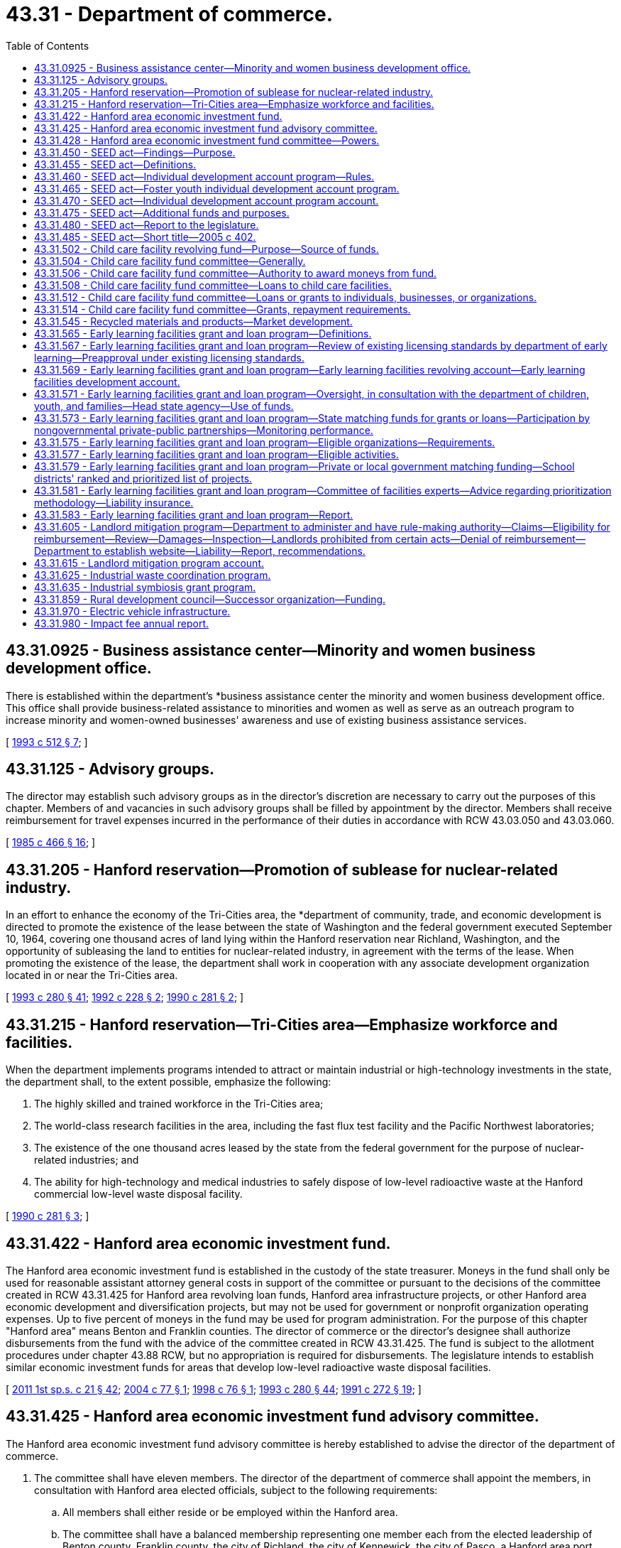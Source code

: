 = 43.31 - Department of commerce.
:toc:

== 43.31.0925 - Business assistance center—Minority and women business development office.
There is established within the department's *business assistance center the minority and women business development office. This office shall provide business-related assistance to minorities and women as well as serve as an outreach program to increase minority and women-owned businesses' awareness and use of existing business assistance services.

[ http://lawfilesext.leg.wa.gov/biennium/1993-94/Pdf/Bills/Session%20Laws/House/1493-S.SL.pdf?cite=1993%20c%20512%20§%207[1993 c 512 § 7]; ]

== 43.31.125 - Advisory groups.
The director may establish such advisory groups as in the director's discretion are necessary to carry out the purposes of this chapter. Members of and vacancies in such advisory groups shall be filled by appointment by the director. Members shall receive reimbursement for travel expenses incurred in the performance of their duties in accordance with RCW 43.03.050 and 43.03.060.

[ http://leg.wa.gov/CodeReviser/documents/sessionlaw/1985c466.pdf?cite=1985%20c%20466%20§%2016[1985 c 466 § 16]; ]

== 43.31.205 - Hanford reservation—Promotion of sublease for nuclear-related industry.
In an effort to enhance the economy of the Tri-Cities area, the *department of community, trade, and economic development is directed to promote the existence of the lease between the state of Washington and the federal government executed September 10, 1964, covering one thousand acres of land lying within the Hanford reservation near Richland, Washington, and the opportunity of subleasing the land to entities for nuclear-related industry, in agreement with the terms of the lease. When promoting the existence of the lease, the department shall work in cooperation with any associate development organization located in or near the Tri-Cities area.

[ http://lawfilesext.leg.wa.gov/biennium/1993-94/Pdf/Bills/Session%20Laws/Senate/5868-S.SL.pdf?cite=1993%20c%20280%20§%2041[1993 c 280 § 41]; http://lawfilesext.leg.wa.gov/biennium/1991-92/Pdf/Bills/Session%20Laws/Senate/6494-S.SL.pdf?cite=1992%20c%20228%20§%202[1992 c 228 § 2]; http://leg.wa.gov/CodeReviser/documents/sessionlaw/1990c281.pdf?cite=1990%20c%20281%20§%202[1990 c 281 § 2]; ]

== 43.31.215 - Hanford reservation—Tri-Cities area—Emphasize workforce and facilities.
When the department implements programs intended to attract or maintain industrial or high-technology investments in the state, the department shall, to the extent possible, emphasize the following:

. The highly skilled and trained workforce in the Tri-Cities area;

. The world-class research facilities in the area, including the fast flux test facility and the Pacific Northwest laboratories;

. The existence of the one thousand acres leased by the state from the federal government for the purpose of nuclear-related industries; and

. The ability for high-technology and medical industries to safely dispose of low-level radioactive waste at the Hanford commercial low-level waste disposal facility.

[ http://leg.wa.gov/CodeReviser/documents/sessionlaw/1990c281.pdf?cite=1990%20c%20281%20§%203[1990 c 281 § 3]; ]

== 43.31.422 - Hanford area economic investment fund.
The Hanford area economic investment fund is established in the custody of the state treasurer. Moneys in the fund shall only be used for reasonable assistant attorney general costs in support of the committee or pursuant to the decisions of the committee created in RCW 43.31.425 for Hanford area revolving loan funds, Hanford area infrastructure projects, or other Hanford area economic development and diversification projects, but may not be used for government or nonprofit organization operating expenses. Up to five percent of moneys in the fund may be used for program administration. For the purpose of this chapter "Hanford area" means Benton and Franklin counties. The director of commerce or the director's designee shall authorize disbursements from the fund with the advice of the committee created in RCW 43.31.425. The fund is subject to the allotment procedures under chapter 43.88 RCW, but no appropriation is required for disbursements. The legislature intends to establish similar economic investment funds for areas that develop low-level radioactive waste disposal facilities.

[ http://lawfilesext.leg.wa.gov/biennium/2011-12/Pdf/Bills/Session%20Laws/House/1371-S2.SL.pdf?cite=2011%201st%20sp.s.%20c%2021%20§%2042[2011 1st sp.s. c 21 § 42]; http://lawfilesext.leg.wa.gov/biennium/2003-04/Pdf/Bills/Session%20Laws/House/2612.SL.pdf?cite=2004%20c%2077%20§%201[2004 c 77 § 1]; http://lawfilesext.leg.wa.gov/biennium/1997-98/Pdf/Bills/Session%20Laws/House/2577.SL.pdf?cite=1998%20c%2076%20§%201[1998 c 76 § 1]; http://lawfilesext.leg.wa.gov/biennium/1993-94/Pdf/Bills/Session%20Laws/Senate/5868-S.SL.pdf?cite=1993%20c%20280%20§%2044[1993 c 280 § 44]; http://lawfilesext.leg.wa.gov/biennium/1991-92/Pdf/Bills/Session%20Laws/Senate/5756-S.SL.pdf?cite=1991%20c%20272%20§%2019[1991 c 272 § 19]; ]

== 43.31.425 - Hanford area economic investment fund advisory committee.
The Hanford area economic investment fund advisory committee is hereby established to advise the director of the department of commerce.

. The committee shall have eleven members. The director of the department of commerce shall appoint the members, in consultation with Hanford area elected officials, subject to the following requirements:

.. All members shall either reside or be employed within the Hanford area.

.. The committee shall have a balanced membership representing one member each from the elected leadership of Benton county, Franklin county, the city of Richland, the city of Kennewick, the city of Pasco, a Hanford area port district, the labor community, and four members from the Hanford area business and financial community.

.. Careful consideration shall be given to assure minority representation on the committee.

. Each member appointed by the director of the department of commerce shall serve a term of three years. A person appointed to fill a vacancy of a member shall be appointed in a like manner and shall serve for only the unexpired term. A member is eligible for reappointment. A member may be removed by the director of the department of commerce for cause.

. The director of the department of commerce shall designate a member of the committee as its chairperson. The committee may elect such other officers as it deems appropriate. Six members of the committee constitute a quorum and six affirmative votes are necessary for the transaction of business or the exercise of any power or function of the committee.

. The members shall serve without compensation, but are entitled to reimbursement for actual and necessary expenses incurred in the performance of official duties in accordance with RCW 43.03.050 and 43.03.060.

. Members shall not be liable to the state, to the fund, or to any other person as a result of their activities, whether ministerial or discretionary, as members except for willful dishonesty or intentional violations of law. The department may purchase liability insurance for members and may indemnify these persons against the claims of others.

[ http://lawfilesext.leg.wa.gov/biennium/2011-12/Pdf/Bills/Session%20Laws/House/1371-S2.SL.pdf?cite=2011%201st%20sp.s.%20c%2021%20§%2041[2011 1st sp.s. c 21 § 41]; http://lawfilesext.leg.wa.gov/biennium/1997-98/Pdf/Bills/Session%20Laws/House/2577.SL.pdf?cite=1998%20c%2076%20§%202[1998 c 76 § 2]; http://lawfilesext.leg.wa.gov/biennium/1991-92/Pdf/Bills/Session%20Laws/Senate/5756-S.SL.pdf?cite=1991%20c%20272%20§%2020[1991 c 272 § 20]; ]

== 43.31.428 - Hanford area economic investment fund committee—Powers.
The *Hanford area economic investment fund committee created under RCW 43.31.425 may:

. Adopt bylaws for the regulation of its affairs and the conduct of its business;

. Utilize the services of other governmental agencies;

. Accept from any federal or state agency loans or grants for the purposes of funding Hanford area revolving loan funds, Hanford area infrastructure projects, or Hanford area economic development projects;

. Adopt rules for the administration of the program, including the terms and rates pertaining to its loans, and criteria for awarding grants, loans, and financial guarantees;

. Adopt a spending strategy for the moneys in the fund created in RCW 43.31.422. The strategy shall include five and ten year goals for economic development and diversification for use of the moneys in the Hanford area;

. Recommend to the director no more than two allocations eligible for funding per calendar year, with a first priority on Hanford area revolving loan allocations, and Hanford area infrastructure allocations followed by other Hanford area economic development and diversification projects if the committee finds that there are no suitable allocations in the priority allocations described in this section;

. Establish and administer a revolving fund consistent with this section and RCW 43.31.422 and 43.31.425; and

. Make grants from the Hanford area economic investment fund consistent with this section and RCW 43.31.422 and 43.31.425.

[ http://lawfilesext.leg.wa.gov/biennium/2003-04/Pdf/Bills/Session%20Laws/House/2612.SL.pdf?cite=2004%20c%2077%20§%202[2004 c 77 § 2]; http://lawfilesext.leg.wa.gov/biennium/1997-98/Pdf/Bills/Session%20Laws/House/2577.SL.pdf?cite=1998%20c%2076%20§%203[1998 c 76 § 3]; http://lawfilesext.leg.wa.gov/biennium/1991-92/Pdf/Bills/Session%20Laws/Senate/5756-S.SL.pdf?cite=1991%20c%20272%20§%2021[1991 c 272 § 21]; ]

== 43.31.450 - SEED act—Findings—Purpose.
The legislature finds that economic well-being encompasses not only income, spending, and consumption, but also savings, investment, and asset-building. The building of assets, in particular, can improve individuals' economic independence and stability. The legislature further finds that it is appropriate for the state to institute an asset-based strategy to assist low-income families. It is the purpose of chapter 402, Laws of 2005 to promote job training, homeownership, and business development among low-income individuals and to provide assistance in meeting the financial goals of low-income individuals.

[ http://lawfilesext.leg.wa.gov/biennium/2005-06/Pdf/Bills/Session%20Laws/House/1408-S.SL.pdf?cite=2005%20c%20402%20§%202[2005 c 402 § 2]; ]

== 43.31.455 - SEED act—Definitions.
The definitions in this section apply throughout RCW 43.31.450 through 43.31.475 unless the context clearly requires otherwise.

. "Department" means the department of commerce.

. "Director" means the director of the department of commerce.

. "Foster youth" means a person who is fifteen years of age or older who is a dependent of the department of social and health services; or a person who is at least fifteen years of age, but not more than twenty-three years of age, who was a dependent of the department of social and health services for at least twenty-four months after attaining thirteen years of age.

. "Individual development account" or "account" means an account established by contract between a low-income individual and a sponsoring organization for the benefit of the low-income individual and funded through periodic contributions by the low-income individual which are matched with contributions by or through the sponsoring organization.

. "Low-income individual" means a person whose household income is equal to or less than either:

.. Eighty percent of the median family income, adjusted for household size, for the county or metropolitan statistical area where the person resides; or

.. Two hundred percent of the federal poverty guidelines updated periodically in the federal register by the United States department of health and human services under the authority of 42 U.S.C. 9902(2).

. "Program" means the individual development account program established pursuant to RCW 43.31.450 through 43.31.475.

. "Sponsoring organization" means: (a) A nonprofit, fund-raising organization that is exempt from taxation under section 501(c)(3) of the internal revenue code as amended and in effect on January 1, 2005; (b) a housing authority established under RCW 35.82.030; or (c) a federally recognized Indian tribe.

[ http://lawfilesext.leg.wa.gov/biennium/2009-10/Pdf/Bills/Session%20Laws/House/2242.SL.pdf?cite=2009%20c%20565%20§%2028[2009 c 565 § 28]; http://lawfilesext.leg.wa.gov/biennium/2005-06/Pdf/Bills/Session%20Laws/House/1408-S.SL.pdf?cite=2005%20c%20402%20§%203[2005 c 402 § 3]; ]

== 43.31.460 - SEED act—Individual development account program—Rules.
An individual development account program is hereby established within the department for the purpose of facilitating the creation by sponsoring organizations of individual development accounts for low-income individuals.

. The department shall select sponsoring organizations to establish and monitor individual development accounts using the following criteria:

.. The ability of the sponsoring organization to implement and administer an individual development account program, including the ability to verify a low-income individual's eligibility, certify that matching deposits are used only for approved purposes, and exercise general fiscal accountability;

.. The capacity of the sponsoring organization to provide or raise funds to match the contributions made by low-income individuals to their individual development accounts;

.. The capacity of the sponsoring organization to provide or arrange for the provision of financial counseling and other related services to low-income individuals;

.. The links the sponsoring organization has to other activities and programs related to the purpose of chapter 402, Laws of 2005; and

.. Such other criteria as the department determines are consistent with the purpose of chapter 402, Laws of 2005 and ease of administration.

. An individual development account may be established by or on behalf of an eligible low-income individual to enable the individual to accumulate funds for the following purposes:

.. The acquisition of postsecondary education or job training;

.. The purchase of a primary residence, including any usual or reasonable settlement, financing, or other closing costs;

.. The capitalization of a small business. Account moneys may be used for capital, land, plant, equipment, and inventory expenses or for working capital pursuant to a business plan. The business plan must have been developed with a business counselor, trainer, or financial institution approved by the sponsoring organization. The business plan shall include a description of the services or goods to be sold, a marketing strategy, and projected financial statements;

.. The purchase of a computer, an automobile, or home improvements; or

.. The purchase of assistive technologies that will allow a person with a disability to participate in work-related activities.

. An eligible low-income individual participating in the program must contribute to an individual development account. The contributions may be derived from earned income or other income, as provided by the department. Other income shall include child support payments, supplemental security income, and disability benefits.

. A sponsoring organization may authorize a low-income individual for whom an individual development account has been established to withdraw all or part of the individual's deposits for the following emergencies:

.. Necessary medical expenses;

.. To avoid eviction of the individual from the individual's residence;

.. Necessary living expenses following loss of employment; or

.. Such other circumstances as the sponsoring organization determines merit emergency withdrawal.

The low-income individual making an emergency withdrawal shall reimburse the account for the amount withdrawn within twelve months of the date of withdrawal or the individual development account shall be closed.

. Funds held in an individual development account established under RCW 43.31.450 through 43.31.475 shall not be used in the determination of eligibility for, or the amount of, assistance in any state or federal means-tested program.

. The department shall adopt rules as necessary to implement chapter 402, Laws of 2005, including rules regulating the use of individual development accounts by eligible low-income individuals. The department's rules shall require that funds held in an individual development account are to be withdrawn only for the purposes specified in subsection (2) of this section or withdrawn as permitted for emergencies under subsection (4) of this section.

. Nothing in this section shall be construed to create an entitlement to matching moneys.

[ http://lawfilesext.leg.wa.gov/biennium/2005-06/Pdf/Bills/Session%20Laws/House/1408-S.SL.pdf?cite=2005%20c%20402%20§%204[2005 c 402 § 4]; ]

== 43.31.465 - SEED act—Foster youth individual development account program.
. A foster youth individual development account program is hereby established within the individual development account program established pursuant to RCW 43.31.460 for the purpose of facilitating the creation by sponsoring organizations of individual development accounts for foster youth.

. The department shall select sponsoring organizations to establish and monitor individual development accounts for foster youth from those entities with whom the department of social and health services contracts for independent living services for youth who are or have been dependents of the department of social and health services.

. An individual development account may be established by or on behalf of a foster youth to enable the individual to accumulate funds for the following purposes:

.. The acquisition of postsecondary education or job training;

.. Housing needs, including rent, security deposit, and utilities costs;

.. The purchase of a computer if necessary for postsecondary education or job training;

.. The purchase of a car if necessary for employment; and

.. Payment of health insurance premiums.

. A foster youth participating in the program must contribute to an individual development account. The contributions may be derived from earned income or other income, as provided by the department. Other income shall include financial incentives for educational achievement provided by entities contracted with the department of social and health services for independent living services for youth who are or have been dependents of the department of social and health services.

[ http://lawfilesext.leg.wa.gov/biennium/2005-06/Pdf/Bills/Session%20Laws/House/1408-S.SL.pdf?cite=2005%20c%20402%20§%205[2005 c 402 § 5]; ]

== 43.31.470 - SEED act—Individual development account program account.
. An account is created in the custody of the state treasurer to be known as the individual development account program account. The account shall consist of all moneys appropriated to the account by the legislature and any other federal, state, or private funds, appropriated or nonappropriated, as the department receives for the purpose of matching low-income individuals' contributions to their individual development accounts. Expenditures from the account may be used only for the following:

.. Grants to sponsoring organizations selected by the department to participate in the individual development account program to assist sponsoring organizations in providing or arranging for the provision of financial counseling and other related services to low-income individuals participating in the program and for program administration purposes;

.. A match to be determined by the department of up to four dollars for every dollar deposited by an individual into the individual's individual development account, except that the maximum amount provided as a match for each individual development account shall be four thousand dollars; and

.. The department's administrative expenses in carrying out the purposes of chapter 402, Laws of 2005.

. Only the director or the director's designee may authorize expenditures from the account.

. The account is subject to allotment procedures under chapter 43.88 RCW, but an appropriation is not required for expenditures.

[ http://lawfilesext.leg.wa.gov/biennium/2005-06/Pdf/Bills/Session%20Laws/House/1408-S.SL.pdf?cite=2005%20c%20402%20§%206[2005 c 402 § 6]; ]

== 43.31.475 - SEED act—Additional funds and purposes.
Sponsoring organizations may seek additional funds to increase the match rate and the maximum annual match amount established pursuant to RCW 43.31.465. Such funds may also be used for purposes in addition to those provided in RCW 43.31.460(2).

[ http://lawfilesext.leg.wa.gov/biennium/2005-06/Pdf/Bills/Session%20Laws/House/1408-S.SL.pdf?cite=2005%20c%20402%20§%207[2005 c 402 § 7]; ]

== 43.31.480 - SEED act—Report to the legislature.
The department shall annually report to the legislature and the governor on the individual development account program established pursuant to RCW 43.31.450 through 43.31.475.

[ http://lawfilesext.leg.wa.gov/biennium/2005-06/Pdf/Bills/Session%20Laws/House/1408-S.SL.pdf?cite=2005%20c%20402%20§%209[2005 c 402 § 9]; ]

== 43.31.485 - SEED act—Short title—2005 c 402.
This act shall be known as the saving, earning, and enabling dreams (SEED) act.

[ http://lawfilesext.leg.wa.gov/biennium/2005-06/Pdf/Bills/Session%20Laws/House/1408-S.SL.pdf?cite=2005%20c%20402%20§%201[2005 c 402 § 1]; ]

== 43.31.502 - Child care facility revolving fund—Purpose—Source of funds.
. A child care facility revolving fund is created. Money in the fund shall be used solely for the purpose of starting or improving a child care facility pursuant to RCW * 43.31.085 and 43.31.502 through 43.31.514. Only moneys from private or federal sources may be deposited into this fund.

. Funds provided under this section shall not be subject to reappropriation. The child care facility fund committee may use loan and grant repayments and income for the revolving fund program.

. During the 2019-2021 fiscal biennium, the legislature may direct the state treasurer to make transfers of moneys in the child care facility revolving fund to the state general fund.

[ http://lawfilesext.leg.wa.gov/biennium/2019-20/Pdf/Bills/Session%20Laws/Senate/6168-S.SL.pdf?cite=2020%20c%20357%20§%20914[2020 c 357 § 914]; http://lawfilesext.leg.wa.gov/biennium/1991-92/Pdf/Bills/Session%20Laws/Senate/5583-S.SL.pdf?cite=1991%20c%20248%20§%201[1991 c 248 § 1]; http://leg.wa.gov/CodeReviser/documents/sessionlaw/1989c430.pdf?cite=1989%20c%20430%20§%203[1989 c 430 § 3]; ]

== 43.31.504 - Child care facility fund committee—Generally.
The child care facility fund committee is established within the *business assistance center of the **department of community, trade, and economic development. The committee shall administer the child care facility fund, with review by the **director of community, trade, and economic development.

. The committee shall have five members. The **director of community, trade, and economic development shall appoint the members, who shall include:

.. Two persons experienced in investment finance and having skills in providing capital to new businesses, in starting and operating businesses, and providing professional services to small or expanding businesses;

.. One person representing a philanthropic organization with experience in evaluating funding requests;

.. One child care services expert; and

.. One early childhood development expert.

In making these appointments, the director shall give careful consideration to ensure that the various geographic regions of the state are represented and that members will be available for meetings and are committed to working cooperatively to address child care needs in Washington state.

. The committee shall elect officers from among its membership and shall adopt policies and procedures specifying the lengths of terms, methods for filling vacancies, and other matters necessary to the ongoing functioning of the committee.

. Committee members shall serve without compensation, but may request reimbursement for travel expenses as provided in RCW 43.03.050 and 43.03.060.

. Committee members shall not be liable to the state, to the child care facility fund, or to any other person as a result of their activities, whether ministerial or discretionary, as members except for willful dishonesty or intentional violation of the law. The **department of community, trade, and economic development may purchase liability insurance for members and may indemnify these persons against the claims of others.

[ http://lawfilesext.leg.wa.gov/biennium/1993-94/Pdf/Bills/Session%20Laws/Senate/5868-S.SL.pdf?cite=1993%20c%20280%20§%2045[1993 c 280 § 45]; http://leg.wa.gov/CodeReviser/documents/sessionlaw/1989c430.pdf?cite=1989%20c%20430%20§%204[1989 c 430 § 4]; ]

== 43.31.506 - Child care facility fund committee—Authority to award moneys from fund.
The child care facility fund committee is authorized to solicit applications for and award grants and loans from the child care facility fund to assist persons, businesses, or organizations to start a licensed child care facility, or to make capital improvements in an existing licensed child care facility. Grants and loans shall be awarded on a one-time only basis, and shall not be awarded to cover operating expenses beyond the first three months of business. No grant shall exceed twenty-five thousand dollars. No loan shall exceed one hundred thousand dollars.

[ http://lawfilesext.leg.wa.gov/biennium/1991-92/Pdf/Bills/Session%20Laws/Senate/5583-S.SL.pdf?cite=1991%20c%20248%20§%202[1991 c 248 § 2]; http://leg.wa.gov/CodeReviser/documents/sessionlaw/1989c430.pdf?cite=1989%20c%20430%20§%205[1989 c 430 § 5]; ]

== 43.31.508 - Child care facility fund committee—Loans to child care facilities.
The child care facility fund committee is authorized, upon application, to use the child care facility fund to guarantee loans made to persons, businesses, or organizations to start a licensed child care facility, or to make capital improvements in an existing licensed child care facility.

. Loan guarantees shall be awarded on a one-time only basis, and shall not be awarded for loans to cover operating expenses beyond the first three months of business.

. The total aggregate amount of the loan guarantee awarded to any applicant may not exceed twenty-five thousand dollars and may not exceed eighty percent of the loan.

. The total aggregate amount of guarantee from the child care facility fund, with respect to the guaranteed portions of loans, may not exceed at any time an amount equal to five times the balance in the child care facility fund.

[ http://leg.wa.gov/CodeReviser/documents/sessionlaw/1989c430.pdf?cite=1989%20c%20430%20§%206[1989 c 430 § 6]; ]

== 43.31.512 - Child care facility fund committee—Loans or grants to individuals, businesses, or organizations.
The child care facility fund committee shall award loan guarantees, loans or grants to those persons, businesses, or organizations meeting the minimum standards set forth in this chapter who will best serve the intent of the chapter to increase the availability of high quality, affordable child care in Washington state. The committee shall promulgate rules regarding the application for and disbursement of loan guarantees, loans, or grants from the fund, including loan terms and repayment procedures. At a minimum, such rules shall require an applicant to submit a plan which includes a detailed description of:

. The need for a new or improved child care facility in the area served by the applicant;

. The steps the applicant will take to serve a reasonable number of children with disabilities, sick children, infants, children requiring nighttime or weekend care, or children whose costs of care are subsidized by government;

. Why financial assistance from the state is needed to start or improve the child care facility;

. How the guaranteed loan, loan, or grant will be used, and how such uses will meet the described need;

. The child care services to be available at the facility and the capacity of the applicant to provide those services; and

. The financial status of the applicant, including other resources available to the applicant which will ensure the continued viability of the facility and the availability of its described services.

Recipients shall annually for two years following the receipt of the loan guarantee, loan, or grant, submit to the child care facility fund committee a report on the facility and how it is meeting the child care needs for which it was intended.

[ http://lawfilesext.leg.wa.gov/biennium/2019-20/Pdf/Bills/Session%20Laws/House/2390.SL.pdf?cite=2020%20c%20274%20§%2023[2020 c 274 § 23]; http://leg.wa.gov/CodeReviser/documents/sessionlaw/1989c430.pdf?cite=1989%20c%20430%20§%207[1989 c 430 § 7]; ]

== 43.31.514 - Child care facility fund committee—Grants, repayment requirements.
Where the child care facility fund committee makes a grant to a person, organization, or business, the grant shall be repaid to the child care facility fund if the child care facility using the grant to start or expand ceases to provide child care earlier than the following time periods from the date the grant is made: (1) Twelve months for a grant up to five thousand dollars; (2) twenty-four months for a grant over five thousand dollars up to ten thousand dollars; (3) thirty-six months for a grant over ten thousand dollars up to fifteen thousand dollars; (4) forty-eight months for a grant over fifteen thousand dollars up to twenty thousand dollars; and (5) sixty months for a grant over twenty thousand dollars up to twenty-five thousand dollars.

[ http://leg.wa.gov/CodeReviser/documents/sessionlaw/1989c430.pdf?cite=1989%20c%20430%20§%208[1989 c 430 § 8]; ]

== 43.31.545 - Recycled materials and products—Market development.
The department is the lead state agency to assist in establishing and improving markets for recyclable materials generated in the state.

[ http://lawfilesext.leg.wa.gov/biennium/1991-92/Pdf/Bills/Session%20Laws/Senate/5591-S2.SL.pdf?cite=1991%20c%20319%20§%20210[1991 c 319 § 210]; http://leg.wa.gov/CodeReviser/documents/sessionlaw/1989c431.pdf?cite=1989%20c%20431%20§%2064[1989 c 431 § 64]; ]

== 43.31.565 - Early learning facilities grant and loan program—Definitions.
Unless the context clearly requires otherwise, the definitions in this section apply throughout RCW 43.31.567 through 43.31.583:

. "Department" means the department of commerce.

. "Director" means the director of commerce.

. "Early learning facility" means a facility providing regularly scheduled care for a group of children one month of age through twelve years of age for periods of less than twenty-four hours.

[ http://lawfilesext.leg.wa.gov/biennium/2021-22/Pdf/Bills/Session%20Laws/House/1370-S.SL.pdf?cite=2021%20c%20130%20§%204[2021 c 130 § 4]; http://lawfilesext.leg.wa.gov/biennium/2017-18/Pdf/Bills/Session%20Laws/House/1777-S2.SL.pdf?cite=2017%203rd%20sp.s.%20c%2012%20§%203[2017 3rd sp.s. c 12 § 3]; ]

== 43.31.567 - Early learning facilities grant and loan program—Review of existing licensing standards by department of early learning—Preapproval under existing licensing standards.
The *department of early learning, in consultation with stakeholders, shall review existing licensing standards including, but not limited to, plumbing, fixtures, and playground equipment, related to facility requirements to eliminate potential barriers to licensing while ensuring the health and safety of children in early learning programs. The department must create a process by which projects for eligible organizations and school districts receiving grants or loans from the early learning facilities revolving account or the early learning facilities development account created in RCW 43.31.569 can be preapproved under existing licensing standards related to facility requirements. The licensing standards accepted in the preapproval are the licensing standards that must be met upon project completion.

[ http://lawfilesext.leg.wa.gov/biennium/2017-18/Pdf/Bills/Session%20Laws/House/1777-S2.SL.pdf?cite=2017%203rd%20sp.s.%20c%2012%20§%202[2017 3rd sp.s. c 12 § 2]; ]

== 43.31.569 - Early learning facilities grant and loan program—Early learning facilities revolving account—Early learning facilities development account.
. The early learning facilities revolving account and the early learning facilities development account are created in the state treasury.

. Revenues to the early learning facilities revolving account shall consist of appropriations by the legislature, early learning facilities grant and loan repayments, taxable bond proceeds, and all other sources deposited in the account.

. Revenues to the early learning facilities development account shall consist of tax exempt bond proceeds.

. Expenditures from the accounts shall be used, in combination with other private and public funding, for state matching funds for the planning, renovation, purchase, and construction of early learning facilities as established in RCW 43.31.573 through 43.31.583 and 43.84.092.

. Expenditures from the accounts are subject to appropriation and the allotment provisions of chapter 43.88 RCW.

. The early learning facilities revolving account shall be known as the Ruth LeCocq Kagi early learning facilities revolving account.

. The early learning facilities development account shall be known as the Ruth LeCocq Kagi early learning facilities development account.

[ http://lawfilesext.leg.wa.gov/biennium/2021-22/Pdf/Bills/Session%20Laws/House/1370-S.SL.pdf?cite=2021%20c%20130%20§%203[2021 c 130 § 3]; http://lawfilesext.leg.wa.gov/biennium/2017-18/Pdf/Bills/Session%20Laws/House/1777-S2.SL.pdf?cite=2017%203rd%20sp.s.%20c%2012%20§%204[2017 3rd sp.s. c 12 § 4]; ]

== 43.31.571 - Early learning facilities grant and loan program—Oversight, in consultation with the department of children, youth, and families—Head state agency—Use of funds.
. The department, in consultation with the department of children, youth, and families, shall oversee the early learning facilities revolving account and the early learning facilities development account, and is the lead state agency for the early learning facilities grant and loan program.

. It is the intent of the legislature that state funds invested in the accounts be matched by private or local government funding. Every effort shall be made to maximize funding available for early learning facilities from public schools, community colleges, educational service districts, local governments, and private funders.

. Amounts used for program administration by the department may not exceed an average of four percent of the appropriated funds.

. Commitment of state funds for construction, purchase, or renovation of early learning facilities may be given only after private or public match funds are committed. Private or public match funds may consist of cash, equipment, land, buildings, or like-kind. In determining the level of match required, the department shall take into consideration the financial need of the applicant and the economic conditions of the location of the proposed facility.

[ http://lawfilesext.leg.wa.gov/biennium/2017-18/Pdf/Bills/Session%20Laws/Senate/6287.SL.pdf?cite=2018%20c%2058%20§%205[2018 c 58 § 5]; http://lawfilesext.leg.wa.gov/biennium/2017-18/Pdf/Bills/Session%20Laws/House/1777-S2.SL.pdf?cite=2017%203rd%20sp.s.%20c%2012%20§%205[2017 3rd sp.s. c 12 § 5]; ]

== 43.31.573 - Early learning facilities grant and loan program—State matching funds for grants or loans—Participation by nongovernmental private-public partnerships—Monitoring performance.
. The department must expend moneys from the early learning facilities revolving account to provide state matching funds for early learning facilities grants or loans to provide classrooms necessary for children to participate in the early childhood education and assistance program and working connections child care.

. The department must expend moneys from the early learning facilities development account to provide state matching funds for early learning facilities grants to provide classrooms necessary for children to participate in the early childhood education and assistance program and working connections child care.

. Funds expended from the accounts as specified in subsections (1) and (2) of this section may fund projects only for:

.. Eligible organizations identified in RCW 43.31.575; and

.. School districts.

. [Empty]
.. Beginning August 1, 2017, the department shall:

... In consultation with the office of the superintendent of public instruction, implement and administer the early learning facilities grant and loan program for school districts as described in RCW 43.31.579(3) and 43.31.581(1); and

... Contract with one or more nongovernmental private-public partnerships that are certified by the community development financial institutions fund to implement and administer grants and loans funded through the early learning facilities revolving account or for a grant funded through the early learning facilities development account, for eligible organizations. Any nongovernmental private-public partnership that is certified by the community development financial institutions fund that is seeking early learning fund resources must demonstrate an ability to raise funding from private and other public entities for early learning facilities construction projects.

.. The department may allow the application of an eligible organization for a grant or loan from the early learning facilities revolving account or for a grant from the early learning facilities development account created in RCW 43.31.569 to be considered without the involvement of the nongovernmental private-public partnership that is certified by the community development financial institutions fund if a nongovernmental private-public partnership certified by the community development financial institutions fund is not reasonably available to the location of the proposed facility or if the eligible organization has sufficient ability and capacity to proceed with a project absent the involvement of a nongovernmental private-public partnership that is certified by the community development financial institutions fund.

. The department shall monitor performance of the early learning facilities grant and loan program. Any nongovernmental private-public partnership that is certified by the community development financial institutions fund receiving state funds for purposes of chapter 12, Laws of 2017 3rd sp. sess. shall provide annual reports, beginning July 1, 2018, to the department. The reports must include, but are not limited to, the following:

.. A list of projects funded through the early learning facilities grant and loan program for eligible organizations to include:

... Name;

... Location;

... Grant or loan amount;

... Private match amount;

.. Public match amount;

.. Number of early learners served; and

.. Other elements as required by the department;

.. A demonstration of sufficient investment of private match funds; and

.. A description of how the projects met the criteria described in RCW 43.31.581.

[ http://lawfilesext.leg.wa.gov/biennium/2017-18/Pdf/Bills/Session%20Laws/House/1777-S2.SL.pdf?cite=2017%203rd%20sp.s.%20c%2012%20§%206[2017 3rd sp.s. c 12 § 6]; ]

== 43.31.575 - Early learning facilities grant and loan program—Eligible organizations—Requirements.
. Organizations eligible to receive funding from the early learning facilities grant and loan program include:

.. Early childhood education and assistance program providers;

.. Working connections child care providers who are eligible to receive state subsidies;

.. Licensed early learning centers not currently participating in the early childhood education and assistance program, but intending to do so;

.. Developers of housing and community facilities;

.. Community and technical colleges;

.. Educational service districts;

.. Local governments;

.. Federally recognized tribes in the state; and

.. Religiously affiliated entities.

. To be eligible to receive funding from the early learning facilities grant and loan program for activities described in RCW 43.31.577 (1) (b) and (c) and (2), eligible organizations and school districts must:

.. Commit to being an active participant in good standing with the early achievers program as defined by chapter 43.216 RCW; and

.. Demonstrate that projects receiving construction, purchase, or renovation grants or loans must also:

... Demonstrate that the project site is under the applicant's control for a minimum of ten years, either through ownership or a long-term lease; and

... Commit to using the facility funded by the grant or loan for the purposes of providing preschool or child care for a minimum of ten years.

. To be eligible to receive funding from the early learning facilities grant and loan program for activities described in RCW 43.31.577 (1) (b) and (c) and (2), religiously affiliated entities must use the facility to provide child care and education services consistent with subsection (4)(a) of this section.

. [Empty]
.. Upon receiving a grant or loan, the recipient must continue to be an active participant and in good standing with the early achievers program.

.. If the recipient does not meet the conditions specified in (a) of this subsection, the grants shall be repaid to the early learning facilities revolving account or the early learning facilities development account, as directed by the department. So long as an eligible organization continues to provide an early learning program in the facility, the facility is used as authorized, and the eligible organization continues to be an active participant and in good standing with the early achievers program, the grant repayment is waived.

.. The department, in consultation with the department of children, youth, and families, must adopt rules to implement this section.

[ http://lawfilesext.leg.wa.gov/biennium/2021-22/Pdf/Bills/Session%20Laws/House/1370-S.SL.pdf?cite=2021%20c%20130%20§%202[2021 c 130 § 2]; http://lawfilesext.leg.wa.gov/biennium/2017-18/Pdf/Bills/Session%20Laws/Senate/6287.SL.pdf?cite=2018%20c%2058%20§%2018[2018 c 58 § 18]; http://lawfilesext.leg.wa.gov/biennium/2017-18/Pdf/Bills/Session%20Laws/House/1777-S2.SL.pdf?cite=2017%203rd%20sp.s.%20c%2012%20§%207[2017 3rd sp.s. c 12 § 7]; ]

== 43.31.577 - Early learning facilities grant and loan program—Eligible activities.
. Activities eligible for funding through the early learning facilities grant and loan program for eligible organizations include:

.. Facility predesign grants or loans of no more than $20,000 to allow eligible organizations to secure professional services or consult with organizations certified by the community development financial institutions fund to plan for and assess the feasibility of early learning facilities projects or receive other technical assistance to design and develop projects for construction funding;

.. Grants or loans of no more than $200,000 for minor renovations or repairs of existing early learning facilities or for predevelopment activities to advance a proposal from planning to major construction or renovation;

.. Major construction and renovation grants or loans and grants or loans for facility purchases of no more than $1,000,000 to create or expand early learning facilities; and

.. Administration costs associated with conducting application processes, managing contracts, and providing technical assistance.

. Activities eligible for funding through the early learning facilities grant and loan program for school districts include major construction, purchase, and renovation grants or loans of no more than $1,000,000 to create or expand early learning facilities that received priority and ranking as described in RCW 43.31.581.

. Amounts in this section must be increased annually by the United States implicit price deflator for state and local government construction provided by the office of financial management.

[ http://lawfilesext.leg.wa.gov/biennium/2021-22/Pdf/Bills/Session%20Laws/House/1370-S.SL.pdf?cite=2021%20c%20130%20§%201[2021 c 130 § 1]; http://lawfilesext.leg.wa.gov/biennium/2017-18/Pdf/Bills/Session%20Laws/House/1777-S2.SL.pdf?cite=2017%203rd%20sp.s.%20c%2012%20§%208[2017 3rd sp.s. c 12 § 8]; ]

== 43.31.579 - Early learning facilities grant and loan program—Private or local government matching funding—School districts' ranked and prioritized list of projects.
. It is the intent of the legislature that state funds invested in the early learning facilities grant and loan program be matched by private or local government funding. Every effort shall be made to maximize funding available for early learning facilities from public schools, community colleges, education[al] service districts, local governments, and private funders.

. In the administration of the early learning facilities grant and loan program for eligible organizations, any nongovernmental private-public partnership that is certified by the community development financial institutions fund contracted with the department shall award grants or loans as described in RCW 43.31.577, that meet the criteria described in RCW 43.31.581, through an application process or in compliance with state and federal requirements of the funding source.

. In the administration of the early learning facilities grant and loan program for school districts, the department, in coordination with the office of the superintendent of public instruction, shall submit a ranked and prioritized list of proposed purchases and major construction or renovation of early learning facilities projects for school districts subject to the prioritization methodology described in RCW 43.31.581 to the office of financial management and the relevant legislative committees by December 15, 2017, and by September 15th of even-numbered years thereafter.

[ http://lawfilesext.leg.wa.gov/biennium/2017-18/Pdf/Bills/Session%20Laws/House/1777-S2.SL.pdf?cite=2017%203rd%20sp.s.%20c%2012%20§%209[2017 3rd sp.s. c 12 § 9]; ]

== 43.31.581 - Early learning facilities grant and loan program—Committee of facilities experts—Advice regarding prioritization methodology—Liability insurance.
. The department shall convene a committee of early learning facilities experts to advise the department regarding the prioritization methodology of applications for projects described in RCW 43.31.577 including no less than one representative each from the department of children, youth, and families, the Washington state housing finance commission, an organization certified by the community development financial institutions fund, and the office of the superintendent of public instruction.

. When developing a prioritization methodology under this section, the committee shall consider, but is not limited to:

.. Projects that add part-day, full-day, or extended day early childhood education and assistance program slots in areas with the highest unmet need;

.. Projects benefiting low-income children;

.. Projects located in low-income neighborhoods;

.. Projects that provide more access to the early childhood education and assistance program as a ratio of the children eligible to participate in the program;

.. Projects that are geographically disbursed relative to statewide need;

.. Projects that include new or renovated kitchen facilities equipped to support the use of from scratch, modified scratch, or other cooking methods that enhance overall student nutrition;

.. Projects that balance mixed-use development and rural locations; and

.. Projects that maximize resources available from the state with funding from other public and private organizations, including the use of state lands or facilities.

. Committee members shall serve without compensation, but may request reimbursement for travel expenses as provided in RCW 43.03.050 and 43.03.060.

. Committee members are not liable to the state, the early learning facilities revolving account, the early learning facilities development account, or to any other person, as a result of their activities, whether ministerial or discretionary, as members except for willful dishonesty or intentional violation of the law.

. The department may purchase liability insurance for members and may indemnify these persons against the claims of others.

[ http://lawfilesext.leg.wa.gov/biennium/2017-18/Pdf/Bills/Session%20Laws/Senate/6287.SL.pdf?cite=2018%20c%2058%20§%2017[2018 c 58 § 17]; http://lawfilesext.leg.wa.gov/biennium/2017-18/Pdf/Bills/Session%20Laws/House/1777-S2.SL.pdf?cite=2017%203rd%20sp.s.%20c%2012%20§%2010[2017 3rd sp.s. c 12 § 10]; ]

== 43.31.583 - Early learning facilities grant and loan program—Report.
When funding is provided in the previous biennium, the department, in collaboration with the department of children, youth, and families, shall submit a report no later than December 1st of even-numbered years, to the governor and the appropriate committees of the legislature that provides an update on the status of the early learning facilities grant and loan program that includes, but is not limited to:

. The total amount of funds, by grant and loan, spent or contracted to be spent; and

. A list of projects awarded funding including, but not limited to, information about whether the project is a renovation or new construction or some other category, where the project is located, and the number of slots the project supports.

[ http://lawfilesext.leg.wa.gov/biennium/2017-18/Pdf/Bills/Session%20Laws/Senate/6287.SL.pdf?cite=2018%20c%2058%20§%2016[2018 c 58 § 16]; http://lawfilesext.leg.wa.gov/biennium/2017-18/Pdf/Bills/Session%20Laws/House/1777-S2.SL.pdf?cite=2017%203rd%20sp.s.%20c%2012%20§%2011[2017 3rd sp.s. c 12 § 11]; ]

== 43.31.605 - Landlord mitigation program—Department to administer and have rule-making authority—Claims—Eligibility for reimbursement—Review—Damages—Inspection—Landlords prohibited from certain acts—Denial of reimbursement—Department to establish website—Liability—Report, recommendations.
. [Empty]
.. Subject to the availability of funds for this purpose, the landlord mitigation program is created and administered by the department. The department shall have such rule-making authority as the department deems necessary to administer the program.

.. The following types of claims related to landlord mitigation for renting private market rental units to low-income tenants using a housing subsidy program are eligible for reimbursement from the landlord mitigation program account:

... Up to one thousand dollars for improvements identified in RCW 59.18.255(1)(a). In order to be eligible for reimbursement under this subsection (1)(b)(i), the landlord must pay for the first five hundred dollars for improvements, and rent to the tenant whose housing subsidy program was conditioned on the real property passing inspection. Reimbursement under this subsection (1)(b)(i) may also include up to fourteen days of lost rental income from the date of offer of housing to the applicant whose housing subsidy program was conditioned on the real property passing inspection until move in by that applicant;

... Reimbursement for damages as reflected in a judgment obtained against the tenant through either an unlawful detainer proceeding, or through a civil action in a court of competent jurisdiction after a hearing;

... Reimbursement for damages established pursuant to subsection (2) of this section; and

... Reimbursement for unpaid rent and unpaid utilities, provided that the landlord can evidence it to the department's satisfaction.

.. Claims related to landlord mitigation for an unpaid judgment for rent, unpaid judgments resulting from the tenant's failure to comply with an installment payment agreement identified in RCW 59.18.610, late fees, attorneys' fees, and costs after a court order pursuant to RCW 59.18.410(3), including any unpaid portion of the judgment after the tenant defaults on the payment plan pursuant to RCW 59.18.410(3)(c), are eligible for reimbursement from the landlord mitigation program account and are exempt from any postjudgment interest required under RCW 4.56.110. Any claim for reimbursement made pursuant to RCW 59.18.410(3)(e)(ii) must be accompanied by a court order staying the writ of restitution pursuant to RCW 59.18.410(3). Any claim for reimbursement under this subsection (1)(c) is not an entitlement.

... The department shall provide for a form on its website for tenants and landlords to apply for reimbursement funds for the landlord pursuant to this subsection (1)(c).

... The form must include: (A) Space for the landlord and tenant to provide names, mailing addresses, phone numbers, date of birth for the tenant, and any other identifying information necessary for the department to process payment; (B) the landlord's statewide vendor identification number and how to obtain one; (C) name and address to whom payment must be made; (D) the amount of the judgment with instructions to include any other supporting documentation the department may need to process payment; (E) instructions for how the tenant is to reimburse the department under (c)(iii) of this subsection; (F) a description of the consequences if the tenant does not reimburse the department as provided in this subsection (1)(c); (G) a signature line for the landlord and tenant to confirm that they have read and understood the contents of the form and program; and (H) any other information necessary for the operation of the program. If the tenant has not signed the form after the landlord has made good faith efforts to obtain the tenant's signature, the landlord may solely submit the form but must attest to the amount of money owed and sign the form under penalty of perjury.

... When a landlord has been reimbursed pursuant to this subsection (1)(c), the tenant for whom payment was made shall reimburse the department by depositing the amount disbursed from the landlord mitigation program account into the court registry of the superior court in which the judgment was entered. The tenant or other interested party may seek an ex parte order of the court under the unlawful detainer action to order such funds to be disbursed by the court. Upon entry of the order, the court clerk shall disburse the funds and include a case number with any payment issued to the department. If directed by the court, a clerk shall issue any payments made by a tenant to the department without further court order.

... The department may deny an application made by a tenant who has failed to reimburse the department for prior payments issued pursuant to this subsection (1)(c).

.. With any disbursement from the account to the landlord, the department shall notify the tenant at the address provided within the application that a disbursement has been made to the landlord on the tenant's behalf and that failure to reimburse the account for the payment through the court registry may result in a denial of a future application to the account pursuant to this subsection (1)(c). The department may include any other additional information about how to reimburse the account it deems necessary to fully inform the tenant.

.. The department's duties with respect to obtaining reimbursement from the tenant to the account are limited to those specified within this subsection (1)(c).

.. If at any time funds do not exist in the landlord mitigation program account to reimburse claims submitted under this subsection (1)(c), the department must create and maintain a waitlist and distribute funds in the order the claims are received pursuant to subsection (6) of this section. Payment of any claims on the waitlist shall be made only from the landlord mitigation program account. The department shall not be civilly or criminally liable and may not have any penalty or cause of action of any nature arise against it regarding the provision or lack of provision of funds for reimbursement.

.. [Empty]
... Claims related to landlord mitigation for:

(A) Up to $15,000 in unpaid rent that accrued between March 1, 2020, and six months following the expiration of the eviction moratorium and the tenant being low-income, limited resourced or experiencing hardship, voluntarily vacated or abandoned the tenancy; or

(B) Up to $15,000 in remaining unpaid rent if a tenant defaults on a repayment plan entered into under RCW 59.18.630 are eligible for reimbursement from the landlord mitigation program account subject to the program requirements under this section, provided the tenancy has not been terminated at the time of reimbursement.

... A landlord is ineligible for reimbursement under this subsection (1)(d) where the tenant vacated the tenancy because of an unlawful detainer action under RCW 59.12.030(3).

... A landlord in receipt of reimbursement from the program pursuant to this subsection (1)(d) is prohibited from:

(A) Taking legal action against the tenant for damages or any remaining unpaid rent accrued between March 1, 2020, and six months following the expiration of the eviction moratorium attributable to the same tenancy; or

(B) Pursuing collection, or authorizing another entity to pursue collection on the landlord's behalf, of a judgment against the tenant for damages or any remaining unpaid rent accrued between March 1, 2020, and six months following the expiration of the eviction moratorium attributable to the same tenancy.

. In order for a claim under subsection (1)(b)(iii) of this section to be eligible for reimbursement from the landlord mitigation program account, a landlord must:

.. Have ensured that the rental property was inspected at the commencement of the tenancy by both the tenant and the landlord or landlord's agent and that a detailed written move-in property inspection report, as required in RCW 59.18.260, was prepared and signed by both the tenant and the landlord or landlord's agent;

.. Make repairs and then apply for reimbursement to the department;

.. Submit a claim on a form to be determined by the department, signed under penalty of perjury; and

.. Submit to the department copies of the move-in property inspection report specified in (a) of this subsection and supporting materials including, but not limited to, before repair and after repair photographs, videos, copies of repair receipts for labor and materials, and such other documentation or information as the department may request.

. The department shall make reasonable efforts to review a claim within ten business days from the date it received properly submitted and complete claims to the satisfaction of the department. In reviewing a claim pursuant to subsection (1)(b) of this section, and determining eligibility for reimbursement, the department must receive documentation, acceptable to the department in its sole discretion, that the claim involves a private market rental unit rented to a low-income tenant who is using a housing subsidy program.

. Claims pursuant to subsection (1)(b) of this section related to a tenancy must total at least five hundred dollars in order for a claim to be eligible for reimbursement from the program. While claims or damages may exceed five thousand dollars, total reimbursement from the program may not exceed five thousand dollars per tenancy.

. Damages, beyond wear and tear, that are eligible for reimbursement include, but are not limited to: Interior wall gouges and holes; damage to doors and cabinets, including hardware; carpet stains or burns; cracked tiles or hard surfaces; broken windows; damage to household fixtures such as disposal, toilet, sink, sink handle, ceiling fan, and lighting. Other property damages beyond normal wear and tear may also be eligible for reimbursement at the department's discretion.

. All reimbursements for eligible claims shall be made on a first-come, first-served basis, to the extent of available funds. The department shall use best efforts to notify the tenant of the amount and the reasons for any reimbursements made.

. The department, in its sole discretion, may inspect the property and the landlord's records related to a claim, including the use of a third-party inspector as needed to investigate fraud, to assist in making its claim review and determination of eligibility.

. A landlord in receipt of reimbursement from the program pursuant to subsection (1)(b) of this section is prohibited from:

.. Taking legal action against the tenant for damages attributable to the same tenancy; or

.. Pursuing collection, or authorizing another entity to pursue collection on the landlord's behalf, of a judgment against the tenant for damages attributable to the same tenancy.

. A landlord denied reimbursement under subsection (1)(b)(iii) of this section may seek to obtain a judgment from a court of competent jurisdiction and, if successful, may resubmit a claim for damages supported by the judgment, along with a certified copy of the judgment. The department may reimburse the landlord for that portion of such judgment that is based on damages reimbursable under the landlord mitigation program, subject to the limitations set forth in this section.

. Determinations regarding reimbursements shall be made by the department in its sole discretion.

. The department must establish a website that advertises the landlord mitigation program, the availability of reimbursement from the landlord mitigation program account, and maintains or links to the agency rules and policies established pursuant to this section.

. Neither the state, the department, or persons acting on behalf of the department, while acting within the scope of their employment or agency, is liable to any person for any loss, damage, harm, or other consequence resulting directly or indirectly from the department's administration of the landlord mitigation program or determinations under this section.

. [Empty]
.. A report to the appropriate committees of the legislature on the effectiveness of the program and recommended modifications shall be submitted to the governor and the appropriate committees of the legislature by January 1, 2021. In preparing the report, the department shall convene and solicit input from a group of stakeholders to include representatives of large multifamily housing property owners or managers, small rental housing owners in both rural and urban markets, a representative of tenant advocates, and a representative of the housing authorities.

.. The report shall include discussion of the effectiveness of the program as well as the department's recommendations to improve the program, and shall include the following:

... The number of total claims and total amount reimbursed to landlords by the fund;

... Any indices of fraud identified by the department;

... Any reports by the department regarding inspections authorized by and conducted on behalf of the department;

... An outline of the process to obtain reimbursement for improvements and for damages from the fund;

.. An outline of the process to obtain reimbursement for lost rent due to the rental inspection and tenant screening process, together with the total amount reimbursed for such damages;

.. An evaluation of the feasibility for expanding the use of the mitigation fund to provide up to ninety-day no interest loans to landlords who have not received timely rental payments from a housing authority that is administering section 8 rental assistance;

.. Any other modifications and recommendations made by stakeholders to improve the effectiveness and applicability of the program.

. As used in this section:

.. "Housing subsidy program" means a housing voucher as established under 42 U.S.C. Sec. 1437 as of January 1, 2018, or other housing subsidy program including, but not limited to, valid short-term or long-term federal, state, or local government, private nonprofit, or other assistance program in which the tenant's rent is paid either partially by the program and partially by the tenant, or completely by the program directly to the landlord;

.. "Low-income" means income that does not exceed eighty percent of the median income for the standard metropolitan statistical area in which the private market rental unit is located; and

.. "Private market rental unit" means any unit available for rent that is owned by an individual, corporation, limited liability company, nonprofit housing provider, or other entity structure, but does not include housing acquired, or constructed by a public housing agency under 42 U.S.C. Sec. 1437 as it existed on January 1, 2018.

[ http://lawfilesext.leg.wa.gov/biennium/2021-22/Pdf/Bills/Session%20Laws/Senate/5160-S2.SL.pdf?cite=2021%20c%20115%20§%205[2021 c 115 § 5]; http://lawfilesext.leg.wa.gov/biennium/2019-20/Pdf/Bills/Session%20Laws/Senate/6378-S.SL.pdf?cite=2020%20c%20315%20§%208[2020 c 315 § 8]; http://lawfilesext.leg.wa.gov/biennium/2019-20/Pdf/Bills/Session%20Laws/House/1694.SL.pdf?cite=2020%20c%20169%20§%202[2020 c 169 § 2]; http://lawfilesext.leg.wa.gov/biennium/2019-20/Pdf/Bills/Session%20Laws/Senate/5600-S.SL.pdf?cite=2019%20c%20356%20§%2012[2019 c 356 § 12]; http://lawfilesext.leg.wa.gov/biennium/2017-18/Pdf/Bills/Session%20Laws/House/2578-S2.SL.pdf?cite=2018%20c%2066%20§%202[2018 c 66 § 2]; ]

== 43.31.615 - Landlord mitigation program account.
. The landlord mitigation program account is created in the custody of the state treasury. All transfers and appropriations by the legislature, repayments, private contributions, and all other sources must be deposited into the account. Expenditures from the account may only be used for the landlord mitigation program under this chapter to reimburse landlords for eligible claims related to private market rental units during the time of their rental to low-income tenants using housing subsidy programs as defined in RCW 43.31.605, for any unpaid judgment issued within an unlawful detainer action after a court order pursuant to RCW 59.18.410(3) as described in RCW 43.31.605(1)(c), for any unpaid rent as described in RCW 43.31.605(1)(d), and for the administrative costs identified in subsection (2) of this section. Only the director or the director's designee may authorize expenditures from the account. The account is subject to allotment procedures under chapter 43.88 RCW, but an appropriation is not required for expenditures.

. Administrative costs associated with application, distribution, and other program activities of the department may not exceed twenty percent of the annual funds available for the landlord mitigation program. Reappropriations must not be included in the calculation of the annual funds available for determining the administrative costs.

. Funds deposited into the landlord mitigation program account shall be prioritized by the department for allowable costs under RCW 43.31.605(1)(b), and may only be used for other allowable costs when funding available in the account exceeds the amount needed to pay claims under RCW 43.31.605(1)(b).

[ http://lawfilesext.leg.wa.gov/biennium/2021-22/Pdf/Bills/Session%20Laws/Senate/5160-S2.SL.pdf?cite=2021%20c%20115%20§%206[2021 c 115 § 6]; http://lawfilesext.leg.wa.gov/biennium/2019-20/Pdf/Bills/Session%20Laws/Senate/5600-S.SL.pdf?cite=2019%20c%20356%20§%2013[2019 c 356 § 13]; http://lawfilesext.leg.wa.gov/biennium/2017-18/Pdf/Bills/Session%20Laws/House/2578-S2.SL.pdf?cite=2018%20c%2066%20§%203[2018 c 66 § 3]; ]

== 43.31.625 - Industrial waste coordination program.
. An industrial waste coordination program is established in order to provide expertise, technical assistance, and best practices to support local industrial symbiosis projects.

. The industrial waste coordination program must be administered by the department of commerce and administered regionally, with each region provided with a dedicated facilitator and technical and administrative support.

. The industrial waste coordination program must facilitate waste exchange by:

.. Developing inventories of industrial waste innovation currently in operation;

.. Generating a material flow data collection system in order to capture and manage data on resource availability and potential synergies;

.. Establishing guidance and best practices for emerging local industrial resource hubs, which must include a consideration of steps to avoid creating or worsening negative impacts to overburdened communities as identified by tools such as the department of health's environmental health disparities map;

.. Identifying access to capital in order to fund projects, including federal, state, local, and private funding;

.. Developing economic, environmental, and health disparities metrics to measure the results of industrial or commercial hubs;

.. Hosting workshops and connecting regional businesses, governments, utilities, research institutions, and other organizations in order to identify opportunities for resource collaboration;

.. Assisting entities throughout the entire life cycle of industrial symbiosis projects, from identification of opportunities to full project implementation;

.. Developing economic cluster initiatives in order to spur growth and innovation; and

.. Making any additional recommendations to the legislature in order to incentivize and facilitate industrial symbiosis.

. The department of commerce may coordinate with other agencies, representatives of business and manufacturing networks, and other entities in order to develop material flow generation data and increase multisectoral outreach.

. In generating the material flow data collection system under subsections (3)(b) and (4) of this section, the department of commerce may only use publicly available data or data voluntarily provided by program participants. No entity may be required to disclose material flow data. The department of commerce must keep any proprietary business information confidential and such information is exempt from public disclosure, as provided in RCW 42.56.270.

[ http://lawfilesext.leg.wa.gov/biennium/2021-22/Pdf/Bills/Session%20Laws/Senate/5345.SL.pdf?cite=2021%20c%20308%20§%202[2021 c 308 § 2]; ]

== 43.31.635 - Industrial symbiosis grant program.
. Subject to the availability of amounts appropriated for this specific purpose, a competitive industrial symbiosis grant program is established in order to provide grants for the research, development, and deployment of local waste coordination projects.

. Grants may go towards:

.. Existing industrial symbiosis efforts by public or private sector organizations;

.. Emerging industrial symbiosis opportunities involving public or private sector organizations, including projects arising from:

... The industrial waste coordination program established in RCW 43.31.625;

... Conceptual work completed by public utilities to redirect their wastes to productive use; or

... Existing inventories or project concepts involving specific biobased wastes converted to renewable natural gas;

.. Research on product development using a specific waste flow;

.. Feasibility studies to evaluate potential biobased resources;

.. Feasibility studies for publicly owned utilities to evaluate business models to transform to multiutility operations or for the evaluation of potential symbiosis connections with other regional businesses; or

.. Other local waste coordination projects as determined by the department of commerce.

. The department of commerce must develop a method and criteria for the allocation of grants, subject to the following:

.. Project allocation should reflect geographic diversity, with grants being distributed equally in western and eastern parts of the state, urban and rural areas, and small towns and large cities;

.. Project allocation should consider factors such as time to implementation and scale of economic or environmental benefits;

.. Grants must require a one-to-one nonstate to state match;

.. Individual grant awards may not exceed $500,000; and

.. Project allocation should avoid creating or worsening environmental health disparities and should make use of tools such as the department of health's environmental health disparities map.

[ http://lawfilesext.leg.wa.gov/biennium/2021-22/Pdf/Bills/Session%20Laws/Senate/5345.SL.pdf?cite=2021%20c%20308%20§%203[2021 c 308 § 3]; ]

== 43.31.859 - Rural development council—Successor organization—Funding.
Notwithstanding anything to the contrary in chapter 41.06 RCW or any other provision of law, the department may contract to provide funding to a successor organization under *RCW 43.31.856 to carry out activities of the organization that are consistent with the department's powers and duties. All moneys for contracts entered into under this section are subject to appropriation.

[ http://lawfilesext.leg.wa.gov/biennium/1999-00/Pdf/Bills/Session%20Laws/House/1313.SL.pdf?cite=1999%20c%20299%20§%204[1999 c 299 § 4]; ]

== 43.31.970 - Electric vehicle infrastructure.
The *department of community, trade, and economic development must distribute to local governments model ordinances, model development regulations, and guidance for local governments for siting and installing electric vehicle infrastructure, and in particular battery charging stations, and appropriate handling, recycling, and storage of electric vehicle batteries and equipment, when available. The model ordinances, model development regulations, and guidance must be developed by a federal or state agency, or nationally recognized organizations with specific expertise in land-use regulations or electric vehicle infrastructure.

[ http://lawfilesext.leg.wa.gov/biennium/2009-10/Pdf/Bills/Session%20Laws/House/1481-S2.SL.pdf?cite=2009%20c%20459%20§%2018[2009 c 459 § 18]; ]

== 43.31.980 - Impact fee annual report.
. Beginning December 1, 2018, and each year thereafter, the department of commerce must prepare an annual report on the impact fee deferral process established in RCW 82.02.050(3). The report must include: (a) The number of deferrals requested of and issued by counties, cities, and towns; (b) the number of deferrals that were not fully and timely paid; and (c) other information as deemed appropriate.

. The report required by this section must, in accordance with RCW 43.01.036, be submitted to the appropriate committees of the house of representatives and the senate.

[ http://lawfilesext.leg.wa.gov/biennium/2015-16/Pdf/Bills/Session%20Laws/Senate/5923.SL.pdf?cite=2015%20c%20241%20§%204[2015 c 241 § 4]; ]

